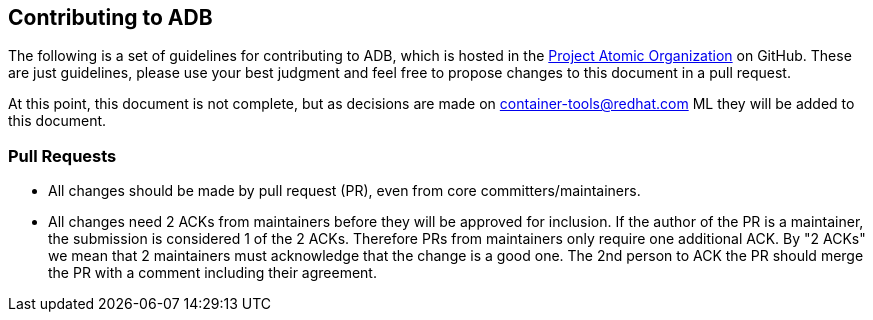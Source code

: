 [[contributing-to-adb]]
Contributing to ADB
-------------------

The following is a set of guidelines for contributing to ADB, which is
hosted in the https://github.com/projectatomic[Project Atomic
Organization] on GitHub. These are just guidelines, please use your best
judgment and feel free to propose changes to this document in a pull
request.

At this point, this document is not complete, but as decisions are made
on
https://www.redhat.com/mailman/listinfo/container-tools[container-tools@redhat.com]
ML they will be added to this document.

[[pull-requests]]
Pull Requests
~~~~~~~~~~~~~

* All changes should be made by pull request (PR), even from core
committers/maintainers.
* All changes need 2 ACKs from maintainers before they will be approved
for inclusion. If the author of the PR is a maintainer, the submission
is considered 1 of the 2 ACKs. Therefore PRs from maintainers only
require one additional ACK. By "2 ACKs" we mean that 2 maintainers must
acknowledge that the change is a good one. The 2nd person to ACK the PR
should merge the PR with a comment including their agreement.
